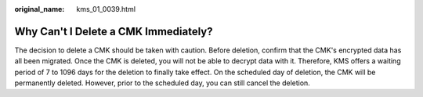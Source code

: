 :original_name: kms_01_0039.html

.. _kms_01_0039:

Why Can't I Delete a CMK Immediately?
=====================================

The decision to delete a CMK should be taken with caution. Before deletion, confirm that the CMK's encrypted data has all been migrated. Once the CMK is deleted, you will not be able to decrypt data with it. Therefore, KMS offers a waiting period of 7 to 1096 days for the deletion to finally take effect. On the scheduled day of deletion, the CMK will be permanently deleted. However, prior to the scheduled day, you can still cancel the deletion.
